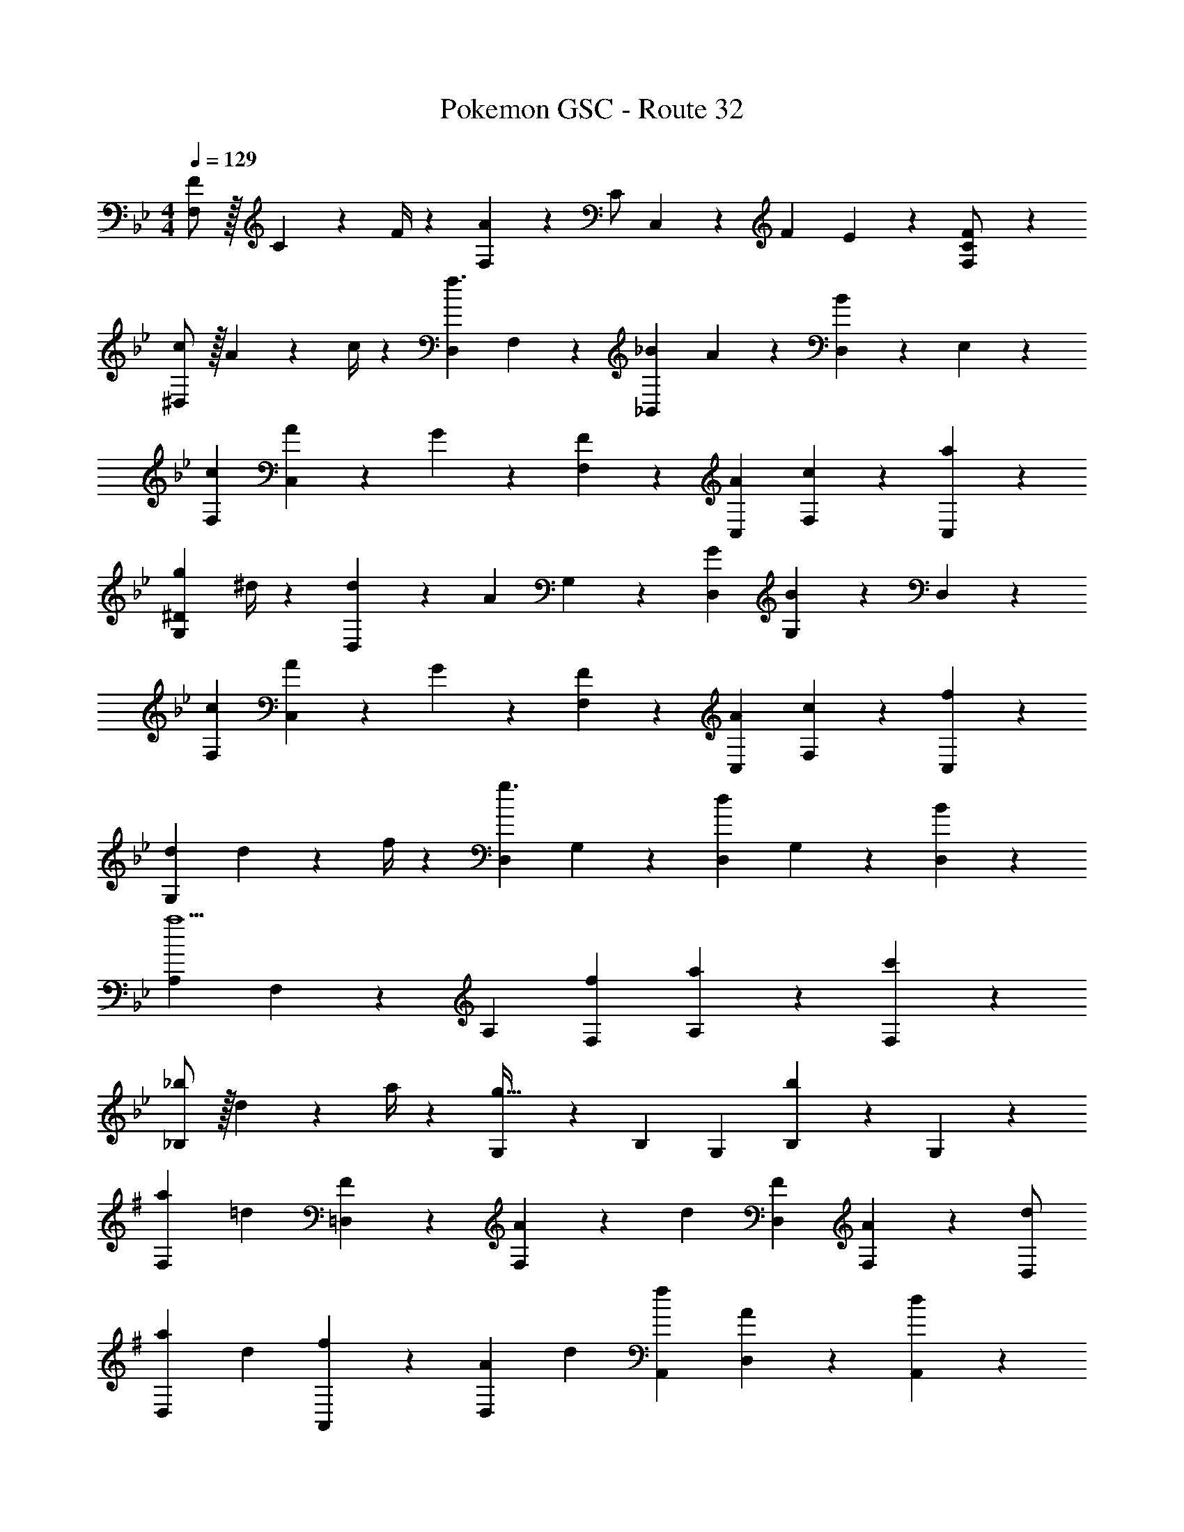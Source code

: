 X: 1
T: Pokemon GSC - Route 32
Z: ABC Generated by Starbound Composer
L: 1/4
M: 4/4
Q: 1/4=129
K: Bb
[F/2F,29/28] z/32 C2/9 z7/288 F/4 z/126 [A13/28F,] z/28 C/2 C,13/28 z/28 [z3/14F2/9] E2/9 z/36 [F,13/28C/2F] z15/28 
[c/2^D,29/28] z/32 A2/9 z7/288 c/4 z/126 [D,f3/2] F,13/28 z/28 [z3/14_B2/9_B,,13/28] A2/9 z/36 [D,13/28B] z/28 E,13/28 z/28 
[c29/28F,29/28] [A13/28C,] z/28 G13/28 z/28 [F13/28F,13/28] z/28 [A13/28C,13/28] [c13/28F,13/28] z/28 [a13/28C,13/28] z/28 
[g7/9G,29/28^D29/28] ^d/4 z/126 [d13/28D,] z/28 [z/2A] G,13/28 z/28 [G13/28D,13/28] [G,13/28B] z/28 D,13/28 z/28 
[c29/28F,29/28] [A13/28C,] z/28 G13/28 z/28 [F13/28F,13/28] z/28 [A13/28C,13/28] [c13/28F,13/28] z/28 [f13/28C,13/28] z/28 
[z17/32d15/28G,29/28] d2/9 z7/288 f/4 z/126 [D,g3/2] G,13/28 z/28 [D,13/28d] G,13/28 z/28 [B13/28D,13/28] z/28 
[A,29/28a5/2] F,13/28 z/28 A, [f13/28F,13/28] [a13/28A,13/28] z/28 [c'13/28F,13/28] z/28 
[_b/2_B,29/28] z/32 d2/9 z7/288 a/4 z/126 [G,13/28g63/32] z/28 B, G,13/28 [B,13/28b] z/28 G,13/28 z/28 
K: G
[z17/32a5/9F,29/28] [z113/224=d15/28] [=D,13/28F15/28] z/28 [F,13/28A15/28] z/28 [z/2d15/28] [D,13/28F15/28] [F,13/28A15/28] z/28 [D,/2d15/28] 
[z17/32a5/9D,29/28] [z113/224d15/28] [A,,13/28f15/28] z/28 [z/2A15/28D,] [z/2d15/28] [A,,13/28f15/28] [D,13/28A15/28] z/28 [A,,13/28d15/28] z/28 
[F,29/28=D3/2A3/2] D,13/28 z/28 [F,A,3/2G3/2] D,13/28 [F,13/28DF] z/28 D,13/28 z/28 
[G,29/28A,3/2E3/2] E,13/28 z/28 [G,D3/2F3/2] E,13/28 [G,13/28EG] z/28 E,13/28 z/28 
[D/2A15/28F,29/28] z/32 F2/9 z7/288 A/4 z/126 [d13/28D,13/28] z/28 [F,A3/2] D,13/28 [F,13/28G] z/28 D,13/28 z/28 
[F/2F,29/28A,29/28] z/32 D2/9 z7/288 F/4 z/126 [A13/28D,13/28] z/28 [F,F3/2] D,13/28 [E13/28E,] z/28 A,13/28 z/28 
[F,29/28D3/2A3/2] D,13/28 z/28 [F,A,3/2G3/2] D,13/28 [F,13/28DF] z/28 D,13/28 z/28 
[G,29/28F3/2=B3/2] E,13/28 z/28 [G,E3/2A3/2] E,13/28 [G,13/28^CG] z/28 E,13/28 z/28 
[D/2A15/28F,29/28] z/32 F2/9 z7/288 A/4 z/126 [d13/28D,13/28] z/28 [F,A3/2] D,13/28 [F,13/28G] z/28 D,13/28 z/28 
[F/2F,29/28A,29/28] z/32 D2/9 z7/288 F/4 z/126 [A13/28D,13/28] z/28 [F,F3/2] D,13/28 [DE,] 
[G/2G,29/28] z/32 E2/9 z7/288 G/4 z/126 [c13/28C,13/28] z/28 [G,G3/2] C,13/28 [=C13/28G,13/28] z/28 [E13/28C,13/28] z/28 
[G/2G,29/28] z/32 E2/9 z7/288 G/4 z/126 [c13/28C,13/28] z/28 [G,G3/2] C,13/28 [E,13/28^c] z/28 G,13/28 z/28 
[d/2A,2] z/32 ^G13/28 z9/224 A13/28 z/28 [zd3/2a3/2] D,13/28 [=c13/28A,13/28g/2] z/28 [B13/28D13/28f/2] z/28 
[A7/9d7/9C2] E/4 z/126 F13/28 z/28 [zD3/2] D,13/28 [F2/9^D,13/28] z/36 =G2/9 z/36 [A2/9E,13/28] z/36 B/4 
K: Bb
[c29/28F,29/28] [=A13/28C,] z/28 G13/28 z/28 [F13/28F,13/28] z/28 [A13/28C,13/28] [c13/28F,13/28] z/28 [=a13/28C,13/28] z/28 
[g7/9G,29/28E29/28] e/4 z/126 [e13/28E,] z/28 [z/2A] G,13/28 z/28 [G13/28E,13/28] [G,13/28_B] z/28 E,13/28 z/28 
[c29/28F,29/28] [A13/28C,] z/28 G13/28 z/28 [F13/28F,13/28] z/28 [A13/28C,13/28] [c13/28F,13/28] z/28 [f13/28C,13/28] z/28 
[z17/32e15/28G,29/28] e2/9 z7/288 f/4 z/126 [E,g3/2] G,13/28 z/28 [E,13/28e] G,13/28 z/28 [B13/28E,13/28] z/28 
[=A,29/28a5/2] F,13/28 z/28 A, [f13/28F,13/28] [a13/28A,13/28] z/28 [c'13/28F,13/28] z/28 
[b/2B,29/28] z/32 e2/9 z7/288 a/4 z/126 [G,13/28g63/32] z/28 B, G,13/28 [B,13/28b] z/28 G,13/28 z/28 
K: G
[z17/32a5/9F,29/28] [z113/224d15/28] [=D,13/28F15/28] z/28 [F,13/28A15/28] z/28 [z/2d15/28] [D,13/28F15/28] [F,13/28A15/28] z/28 [D,/2d15/28] 
[z17/32a5/9D,29/28] [z113/224d15/28] [A,,13/28f15/28] z/28 [z/2A15/28D,] [z/2d15/28] [A,,13/28f15/28] [D,13/28A15/28] z/28 [A,,13/28d15/28] z/28 
[F,29/28D3/2A3/2] D,13/28 z/28 [F,A,3/2G3/2] D,13/28 [F,13/28DF] z/28 D,13/28 z/28 
[G,29/28A,3/2E3/2] E,13/28 z/28 [G,D3/2F3/2] E,13/28 [G,13/28EG] z/28 E,13/28 z/28 
[D/2A15/28F,29/28] z/32 F2/9 z7/288 A/4 z/126 [d13/28D,13/28] z/28 [F,A3/2] D,13/28 [F,13/28G] z/28 D,13/28 z/28 
[F/2F,29/28A,29/28] z/32 D2/9 z7/288 F/4 z/126 [A13/28D,13/28] z/28 [F,F3/2] D,13/28 [E13/28E,] z/28 A,13/28 z/28 
[F,29/28D3/2A3/2] D,13/28 z/28 [F,A,3/2G3/2] D,13/28 [F,13/28DF] z/28 D,13/28 z/28 
[G,29/28F3/2=B3/2] E,13/28 z/28 [G,E3/2A3/2] E,13/28 [G,13/28^CG] z/28 E,13/28 z/28 
[D/2A15/28F,29/28] z/32 F2/9 z7/288 A/4 z/126 [d13/28D,13/28] z/28 [F,A3/2] D,13/28 [F,13/28G] z/28 D,13/28 z/28 
[F/2F,29/28A,29/28] z/32 D2/9 z7/288 F/4 z/126 [A13/28D,13/28] z/28 [F,F3/2] D,13/28 [DE,] 
[G/2G,29/28] z/32 E2/9 z7/288 G/4 z/126 [c13/28C,13/28] z/28 [G,G3/2] C,13/28 [=C13/28G,13/28] z/28 [E13/28C,13/28] z/28 
[G/2G,29/28] z/32 E2/9 z7/288 G/4 z/126 [c13/28C,13/28] z/28 [G,G3/2] C,13/28 [E,13/28^c] z/28 G,13/28 z/28 
[d/2A,2] z/32 ^G13/28 z9/224 A13/28 z/28 [zd3/2a3/2] D,13/28 [=c13/28A,13/28g/2] z/28 [B13/28D13/28f/2] z/28 
[A7/9d7/9C2] E/4 z/126 F13/28 z/28 [zD3/2] D,13/28 [F2/9^D,13/28] z/36 =G2/9 z/36 [A2/9E,13/28] z/36 B/4 
K: Bb
[c29/28F,29/28] [A13/28C,] z/28 G13/28 z/28 [F13/28F,13/28] z/28 [A13/28C,13/28] [c13/28F,13/28] z/28 [a13/28C,13/28] z/28 
[g7/9G,29/28E29/28] e/4 z/126 [e13/28E,] z/28 [z/2A] G,13/28 z/28 [G13/28E,13/28] [G,13/28_B] z/28 E,13/28 z/28 
[c29/28F,29/28] [A13/28C,] z/28 G13/28 z/28 [z8/21F13/28F,13/28] 
Q: 1/4=120
z5/42 [A13/28C,13/28] [z/3c13/28F,13/28] 
Q: 1/4=111
z/6 [f13/28C,13/28] z/28 
[z17/32e15/28G,29/28] e2/9 z7/288 f/4 z/126 [g95/32E,95/32] 

